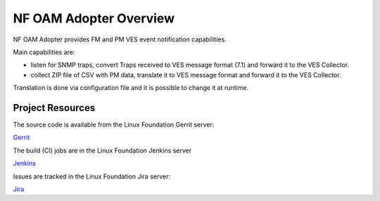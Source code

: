 .. This work is licensed under a Creative Commons Attribution 4.0 International License.
.. SPDX-License-Identifier: CC-BY-4.0
.. Copyright (C) 2021 AT&T Intellectual Property. All rights reserved.

NF OAM Adopter Overview
=======================

NF OAM Adopter provides FM and PM VES event notification capabilities.

Main capabilities are:

- listen for SNMP traps, convert Traps received to VES message format (7.1) and forward it to the VES Collector.
- collect ZIP file of CSV with PM data, translate it to VES message format and forward it to the VES Collector.

Translation is done via configuration file and it is possible to change it at runtime.

Project Resources
-----------------

The source code is available from the Linux Foundation Gerrit server:

`Gerrit <https://gerrit.o-ran-sc.org/r/admin/repos/oam/nf-oam-adopter/>`_

The build (CI) jobs are in the Linux Foundation Jenkins server

`Jenkins <https://jenkins.o-ran-sc.org/view/oam-nf-oam-adopter/>`_

Issues are tracked in the Linux Foundation Jira server:

`Jira <https://jira.o-ran-sc.org/projects/OAM/issues>`_
